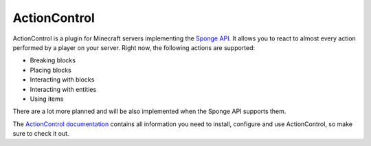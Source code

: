 =============
ActionControl
=============

ActionControl is a plugin for Minecraft servers implementing the `Sponge API <https://www.spongepowered.org>`_.
It allows you to react to almost every action performed by a player on your server.
Right now, the following actions are supported:

* Breaking blocks
* Placing blocks
* Interacting with blocks
* Interacting with entities
* Using items

There are a lot more planned and will be also implemented when the Sponge API supports them.

The `ActionControl documentation <http://docs.monospark.org/actioncontrol>`_ contains all information you need to install, configure and use ActionControl, so make sure to check it out.
